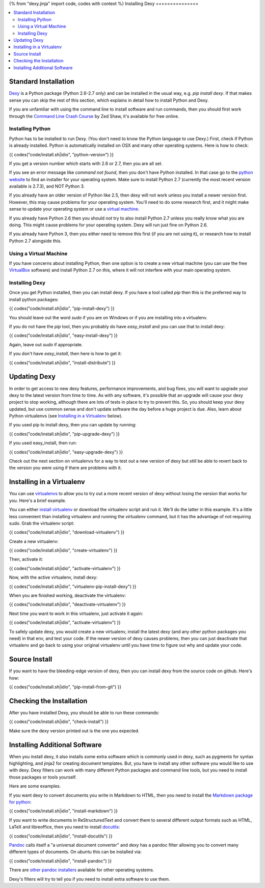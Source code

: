 {% from "dexy.jinja" import code, codes with context %}
Installing Dexy
===============

.. contents:: :local:

Standard Installation
---------------------

`Dexy <http://pypi.python.org/pypi/dexy>`_ is a Python package (Python 2.6-2.7 only) and can be installed in the usual way, e.g. `pip install dexy`. If that makes sense you can skip the rest of this section, which explains in detail how to install Python and Dexy.

If you are unfamiliar with using the command line to install software and run commands, then you should first work through the `Command Line Crash Course <http://cli.learncodethehardway.org/>`_ by Zed Shaw, it's available for free online.

Installing Python
.................

Python has to be installed to run Dexy. (You don't need to know the Python language to use Dexy.) First, check if Python is already installed. Python is automatically installed on OSX and many other operating systems. Here is how to check:

{{ codes("code/install.sh|idio", "python-version") }}

If you get a version number which starts with 2.6 or 2.7, then you are all set.

If you see an error message like `command not found`, then you don't have Python installed. In that case go to the `python website <http://www.python.org/download/>`_ to find an installer for your operating system. Make sure to install Python 2.7 (currently the most recent version available is 2.7.3), and NOT Python 3.

If you already have an older version of Python like 2.5, then dexy will not work unless you install a newer version first. However, this may cause problems for your operating system. You'll need to do some research first, and it might make sense to update your operating system or use a `virtual machine`_.

If you already have Python 2.6 then you should *not* try to also install Python 2.7 unless you really know what you are doing. This might cause problems for your operating system. Dexy will run just fine on Python 2.6.

If you already have Python 3, then you either need to remove this first (if you are not using it), or research how to install Python 2.7 alongside this.

Using a Virtual Machine
.......................

If you have concerns about installing Python, then one option is to create a new _`virtual machine` (you can use the free `VirtualBox <https://www.virtualbox.org/>`_ software) and install Python 2.7 on this, where it will not interfere with your main operating system.

Installing Dexy
...............

Once you get Python installed, then you can install dexy. If you have a tool called `pip` then this is the preferred way to install python packages:

{{ codes("code/install.sh|idio", "pip-install-dexy") }}

You should leave out the word `sudo` if you are on Windows or if you are installing into a virtualenv.

If you do not have the `pip` tool, then you probably do have `easy_install` and you can use that to install dexy:

{{ codes("code/install.sh|idio", "easy-install-dexy") }}

Again, leave out `sudo` if appropriate.

If you don't have `easy_install`, then here is how to get it:

{{ codes("code/install.sh|idio", "install-distribute") }}

Updating Dexy
-------------

In order to get access to new dexy features, performance improvements, and bug fixes, you will want to upgrade your dexy to the latest version from time to time. As with any software, it's possible that an upgrade will cause your dexy project to stop working, although there are lots of tests in place to try to prevent this. So, you should keep your dexy updated, but use common sense and don't update software the day before a huge project is due. Also, learn about Python virtualenvs (see `Installing in a Virtualenv`_ below).

If you used pip to install dexy, then you can update by running:

{{ codes("code/install.sh|idio", "pip-upgrade-dexy") }}

If you used easy_install, then run:

{{ codes("code/install.sh|idio", "easy-upgrade-dexy") }}

Check out the next section on virtualenvs for a way to test out a new version of dexy but still be able to revert back to the version you were using if there are problems with it.

Installing in a Virtualenv
--------------------------

You can use `virtualenvs <http://www.virtualenv.org/en/latest/#what-it-does>`_ to allow you to try out a more recent version of dexy without losing the version that works for you. Here's a brief example.

You can either `install virtualenv <http://www.virtualenv.org/en/latest/#installation>`_ or download the virtualenv script and run it. We'll do the latter in this example. It's a little less convenient than installing virtualenv and running the `virtualenv` command, but it has the advantage of not requiring sudo. Grab the virtualenv script:

{{ codes("code/install.sh|idio", "download-virtualenv") }}

Create a new virtualenv:

{{ codes("code/install.sh|idio", "create-virtualenv") }}

Then, activate it:

{{ codes("code/install.sh|idio", "activate-virtualenv") }}

Now, with the active virtualenv, install dexy:

{{ codes("code/install.sh|idio", "virtualenv-pip-install-dexy") }}

When you are finished working, deactivate the virtualenv:

{{ codes("code/install.sh|idio", "deactivate-virtualenv") }}

Next time you want to work in this virtualenv, just activate it again:

{{ codes("code/install.sh|idio", "activate-virtualenv") }}

To safely update dexy, you would create a new virtualenv, install the latest dexy (and any other python packages you need) in that env, and test your code. If the newer version of dexy causes problems, then you can just deactivate that virtualenv and go back to using your original virtualenv until you have time to figure out why and update your code.

Source Install
--------------

If you want to have the bleeding-edge version of dexy, then you can install dexy from the source code on github. Here's how:

{{ codes("code/install.sh|idio", "pip-install-from-git") }}

Checking the Installation
-------------------------

After you have installed Dexy, you should be able to run these commands:

{{ codes("code/install.sh|idio", "check-install") }}

Make sure the dexy version printed out is the one you expected.

Installing Additional Software
------------------------------

When you install dexy, it also installs some extra software which is commonly used in dexy, such as pygments for syntax highlighting, and jinja2 for creating document templates. But, you have to install any other software you would like to use with dexy. Dexy filters can work with many different Python packages and command line tools, but you need to install those packages or tools yourself.

Here are some examples.

If you want dexy to convert documents you write in Markdown to HTML, then you need to install the `Markdown package for python <http://pypi.python.org/pypi/Markdown>`_:

{{ codes("code/install.sh|idio", "install-markdown") }}

If you want to write documents in ReStructuredText and convert them to several different output formats such as HTML, LaTeX and libreoffice, then you need to install `docutils <http://docutils.sourceforge.net/>`_:

{{ codes("code/install.sh|idio", "install-docutils") }}

`Pandoc <http://johnmacfarlane.net/pandoc/>`_ calls itself a "a universal document converter" and dexy has a pandoc filter allowing you to convert many different types of documents. On ubuntu this can be installed via:

{{ codes("code/install.sh|idio", "install-pandoc") }}

There are `other pandoc installers <http://johnmacfarlane.net/pandoc/installing.html>`_ available for other operating systems.

Dexy's filters will try to tell you if you need to install extra software to use them.
